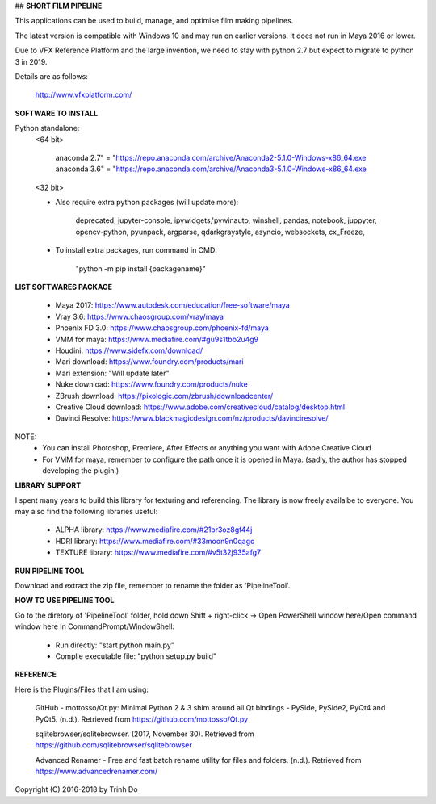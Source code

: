 ## **SHORT FILM PIPELINE**

This applications can be used to build, manage, and optimise film making pipelines.

The latest version is compatible with Windows 10 and may run on earlier versions. It does not run in Maya 2016 or lower.

Due to VFX Reference Platform and the large invention, we need to stay with python 2.7 but expect to migrate to python 3 in 2019.

Details are as follows:

    http://www.vfxplatform.com/

**SOFTWARE TO INSTALL**

Python standalone:
    <64 bit>

        anaconda 2.7" = "https://repo.anaconda.com/archive/Anaconda2-5.1.0-Windows-x86_64.exe
        anaconda 3.6" = "https://repo.anaconda.com/archive/Anaconda3-5.1.0-Windows-x86_64.exe

    <32 bit>

    - Also require extra python packages (will update more):

        deprecated, jupyter-console, ipywidgets,'pywinauto, winshell, pandas,
        notebook, juppyter, opencv-python, pyunpack, argparse, qdarkgraystyle,
        asyncio, websockets, cx_Freeze,

    - To install extra packages, run command in CMD:

        "python -m pip install {packagename}"

**LIST SOFTWARES PACKAGE**

    - Maya 2017: https://www.autodesk.com/education/free-software/maya
    - Vray 3.6: https://www.chaosgroup.com/vray/maya
    - Phoenix FD 3.0: https://www.chaosgroup.com/phoenix-fd/maya
    - VMM for maya: https://www.mediafire.com/#gu9s1tbb2u4g9
    - Houdini: https://www.sidefx.com/download/
    - Mari download: https://www.foundry.com/products/mari
    - Mari extension: "Will update later"
    - Nuke download: https://www.foundry.com/products/nuke
    - ZBrush download: https://pixologic.com/zbrush/downloadcenter/
    - Creative Cloud download: https://www.adobe.com/creativecloud/catalog/desktop.html
    - Davinci Resolve: https://www.blackmagicdesign.com/nz/products/davinciresolve/

NOTE:
    - You can install Photoshop, Premiere, After Effects or anything you want with Adobe Creative Cloud

    - For VMM for maya, remember to configure the path once it is opened in Maya. (sadly, the author has stopped developing the plugin.)

**LIBRARY SUPPORT**

I spent many years to build this library for texturing and referencing. The library is now freely availalbe to everyone.
You may also find the following libraries useful:

    - ALPHA library: https://www.mediafire.com/#21br3oz8gf44j
    - HDRI library: https://www.mediafire.com/#33moon9n0qagc
    - TEXTURE library: https://www.mediafire.com/#v5t32j935afg7

**RUN PIPELINE TOOL**

Download and extract the zip file, remember to rename the folder as 'PipelineTool'.

**HOW TO USE PIPELINE TOOL**

Go to the diretory of 'PipelineTool' folder, hold down Shift + right-click -> Open PowerShell window here/Open command window here
In CommandPrompt/WindowShell:

    - Run directly: "start python main.py"

    - Complie executable file: "python setup.py build"

**REFERENCE**

Here is the Plugins/Files that I am using:

    GitHub - mottosso/Qt.py: Minimal Python 2 & 3 shim around all Qt bindings - PySide,
    PySide2, PyQt4 and PyQt5. (n.d.). Retrieved from https://github.com/mottosso/Qt.py

    sqlitebrowser/sqlitebrowser. (2017, November 30).
    Retrieved from https://github.com/sqlitebrowser/sqlitebrowser

    Advanced Renamer - Free and fast batch rename utility for files and folders. (n.d.).
    Retrieved from https://www.advancedrenamer.com/

Copyright (C) 2016-2018 by Trinh Do